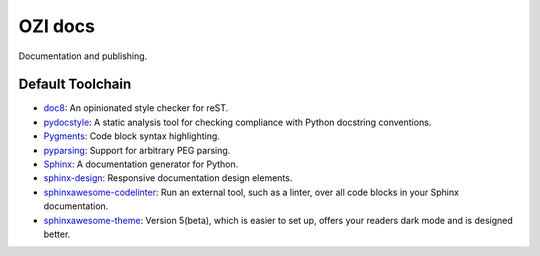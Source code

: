 .. Copyright 2023 Ross J. Duff MSc 
   The copyright holder licenses this file
   to you under the Apache License, Version 2.0 (the
   "License"); you may not use this file except in compliance
   with the License.  You may obtain a copy of the License at

      http://www.apache.org/licenses/LICENSE-2.0

   Unless required by applicable law or agreed to in writing,
   software distributed under the License is distributed on an
   "AS IS" BASIS, WITHOUT WARRANTIES OR CONDITIONS OF ANY
   KIND, either express or implied.  See the License for the
   specific language governing permissions and limitations
   under the License.

========
OZI docs
========

Documentation and publishing.

Default Toolchain
^^^^^^^^^^^^^^^^^

* doc8_:
  An opinionated style checker for reST.
* pydocstyle_:
  A static analysis tool for checking compliance with Python docstring conventions.
* Pygments_:
  Code block syntax highlighting.
* pyparsing_:
  Support for arbitrary PEG parsing.
* Sphinx_:
  A documentation generator for Python.
* sphinx-design_:
  Responsive documentation design elements.
* sphinxawesome-codelinter_:
  Run an external tool, such as a linter, over all code blocks in your Sphinx documentation.
* sphinxawesome-theme_:
  Version 5(beta), which is easier to set up, offers your readers dark mode and is designed better. 

.. _doc8: https://pypi.org/project/doc8/
.. _pydocstyle: https://pypi.org/project/pydocstyle/
.. _Pygments: https://pypi.org/project/pygments/
.. _pyparsing: https://pypi.org/project/pyparsing/
.. _Sphinx: https://pypi.org/project/Sphinx/
.. _sphinx-design: https://pypi.org/project/sphinx-design/
.. _sphinxawesome-codelinter: https://pypi.org/project/sphinxawesome-codelinter/
.. _sphinxawesome-theme: https://pypi.org/project/sphinxawesome-theme/